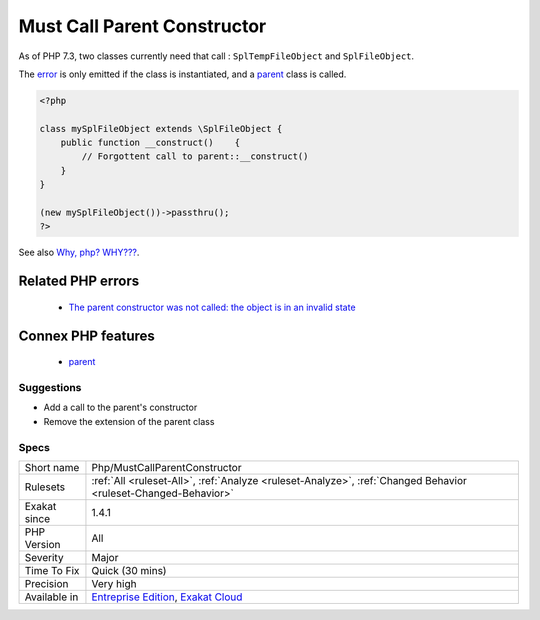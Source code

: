 .. _php-mustcallparentconstructor:

.. _must-call-parent-constructor:

Must Call Parent Constructor
++++++++++++++++++++++++++++

.. meta::
	:description:
		Must Call Parent Constructor: Some PHP native classes require a call to ``parent::__construct()`` to be stable.
	:twitter:card: summary_large_image
	:twitter:site: @exakat
	:twitter:title: Must Call Parent Constructor
	:twitter:description: Must Call Parent Constructor: Some PHP native classes require a call to ``parent::__construct()`` to be stable
	:twitter:creator: @exakat
	:twitter:image:src: https://www.exakat.io/wp-content/uploads/2020/06/logo-exakat.png
	:og:image: https://www.exakat.io/wp-content/uploads/2020/06/logo-exakat.png
	:og:title: Must Call Parent Constructor
	:og:type: article
	:og:description: Some PHP native classes require a call to ``parent::__construct()`` to be stable
	:og:url: https://exakat.readthedocs.io/en/latest/Reference/Rules/Must Call Parent Constructor.html
	:og:locale: en
.. raw:: html	<script type="application/ld+json">{"@context":"https:\/\/schema.org","@graph":[{"@type":"WebPage","@id":"https:\/\/php-tips.readthedocs.io\/en\/latest\/Reference\/Rules\/Php\/MustCallParentConstructor.html","url":"https:\/\/php-tips.readthedocs.io\/en\/latest\/Reference\/Rules\/Php\/MustCallParentConstructor.html","name":"Must Call Parent Constructor","isPartOf":{"@id":"https:\/\/www.exakat.io\/"},"datePublished":"Thu, 23 Jan 2025 14:24:26 +0000","dateModified":"Thu, 23 Jan 2025 14:24:26 +0000","description":"Some PHP native classes require a call to ``parent::__construct()`` to be stable","inLanguage":"en-US","potentialAction":[{"@type":"ReadAction","target":["https:\/\/exakat.readthedocs.io\/en\/latest\/Must Call Parent Constructor.html"]}]},{"@type":"WebSite","@id":"https:\/\/www.exakat.io\/","url":"https:\/\/www.exakat.io\/","name":"Exakat","description":"Smart PHP static analysis","inLanguage":"en-US"}]}</script>Some PHP native classes require a call to ``parent\:\:`__construct() <https://www.php.net/manual/en/language.oop5.decon.php>`_`` to be stable. 

As of PHP 7.3, two classes currently need that call : ``SplTempFileObject`` and ``SplFileObject``.

The `error <https://www.php.net/error>`_ is only emitted if the class is instantiated, and a `parent <https://www.php.net/manual/en/language.oop5.paamayim-nekudotayim.php>`_ class is called.

.. code-block:: php
   
   <?php
   
   class mySplFileObject extends \SplFileObject {
       public function __construct()    { 
           // Forgottent call to parent::__construct()
       }
   }
   
   (new mySplFileObject())->passthru();
   ?>

See also `Why, php? WHY??? <https://gist.github.com/everzet/4215537>`_.

Related PHP errors 
-------------------

  + `The parent constructor was not called: the object is in an invalid state <https://php-errors.readthedocs.io/en/latest/messages/the-parent-constructor-was-not-called%3A-the-object-is-in-an-invalid-state.html>`_



Connex PHP features
-------------------

  + `parent <https://php-dictionary.readthedocs.io/en/latest/dictionary/parent.ini.html>`_


Suggestions
___________

* Add a call to the parent's constructor
* Remove the extension of the parent class




Specs
_____

+--------------+-------------------------------------------------------------------------------------------------------------------------+
| Short name   | Php/MustCallParentConstructor                                                                                           |
+--------------+-------------------------------------------------------------------------------------------------------------------------+
| Rulesets     | :ref:`All <ruleset-All>`, :ref:`Analyze <ruleset-Analyze>`, :ref:`Changed Behavior <ruleset-Changed-Behavior>`          |
+--------------+-------------------------------------------------------------------------------------------------------------------------+
| Exakat since | 1.4.1                                                                                                                   |
+--------------+-------------------------------------------------------------------------------------------------------------------------+
| PHP Version  | All                                                                                                                     |
+--------------+-------------------------------------------------------------------------------------------------------------------------+
| Severity     | Major                                                                                                                   |
+--------------+-------------------------------------------------------------------------------------------------------------------------+
| Time To Fix  | Quick (30 mins)                                                                                                         |
+--------------+-------------------------------------------------------------------------------------------------------------------------+
| Precision    | Very high                                                                                                               |
+--------------+-------------------------------------------------------------------------------------------------------------------------+
| Available in | `Entreprise Edition <https://www.exakat.io/entreprise-edition>`_, `Exakat Cloud <https://www.exakat.io/exakat-cloud/>`_ |
+--------------+-------------------------------------------------------------------------------------------------------------------------+


